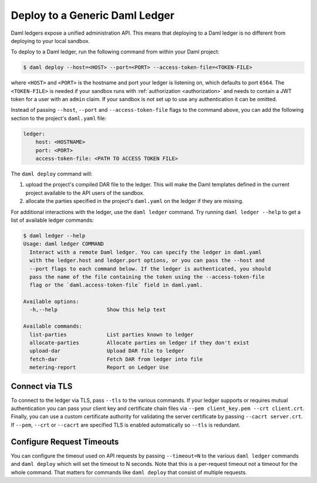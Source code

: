 .. Copyright (c) 2023 Digital Asset (Switzerland) GmbH and/or its affiliates. All rights reserved.
.. SPDX-License-Identifier: Apache-2.0

.. _deploy-generic-ledger:

Deploy to a Generic Daml Ledger
===============================

Daml ledgers expose a unified administration API. This means that deploying to a Daml ledger is no
different from deploying to your local sandbox.

To deploy to a Daml ledger, run the following command from within your Daml project:

.. code-block:: none

   $ daml deploy --host=<HOST> --port=<PORT> --access-token-file=<TOKEN-FILE>

where ``<HOST>`` and ``<PORT>`` is the hostname and port your ledger is listening on, which defaults
to port ``6564``. The ``<TOKEN-FILE>`` is needed if your sandbox runs with
:ref:`authorization <authorization>` and needs to contain a JWT token for a user with an ``admin`` claim.
If your sandbox is not set up to use any authentication it can be omitted.

Instead of passing ``--host``, ``--port`` and ``--access-token-file`` flags to the command above,
you can add the following section to the project's ``daml.yaml`` file:

.. code-block:: yaml

   ledger:
       host: <HOSTNAME>
       port: <PORT>
       access-token-file: <PATH TO ACCESS TOKEN FILE>

The ``daml deploy`` command will:

#. upload the project's compiled DAR file to the ledger. This will make the Daml templates defined
   in the current project available to the API users of the sandbox.

#. allocate the parties specified in the project's ``daml.yaml`` on the ledger if they are missing.

For additional interactions with the ledger, use the ``daml ledger`` command. Try running ``daml
ledger --help`` to get a list of available ledger commands:

.. code-block:: none

   $ daml ledger --help
   Usage: daml ledger COMMAND
     Interact with a remote Daml ledger. You can specify the ledger in daml.yaml
     with the ledger.host and ledger.port options, or you can pass the --host and
     --port flags to each command below. If the ledger is authenticated, you should
     pass the name of the file containing the token using the --access-token-file
     flag or the `daml.access-token-file` field in daml.yaml.

   Available options:
     -h,--help                Show this help text

   Available commands:
     list-parties             List parties known to ledger
     allocate-parties         Allocate parties on ledger if they don't exist
     upload-dar               Upload DAR file to ledger
     fetch-dar                Fetch DAR from ledger into file
     metering-report          Report on Ledger Use

Connect via TLS
---------------

To connect to the ledger via TLS, pass ``--tls`` to the
various commands. If your ledger supports or requires mutual
authentication you can pass your client key and certificate chain
files via ``--pem client_key.pem --crt client.crt``. Finally, you can
use a custom certificate authority for validating the server
certificate by passing ``--cacrt server.crt``. If ``--pem``, ``--crt``
or ``--cacrt`` are specified TLS is enabled automatically so ``--tls``
is redundant.

Configure Request Timeouts
--------------------------

You can configure the timeout used on API requests by passing
``--timeout=N`` to the various ``daml ledger`` commands and ``daml
deploy`` which will set the timeout to N seconds. Note that this is a
per-request timeout not a timeout for the whole command. That matters
for commands like ``daml deploy`` that consist of multiple requests.
